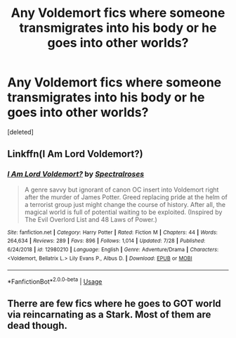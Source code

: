 #+TITLE: Any Voldemort fics where someone transmigrates into his body or he goes into other worlds?

* Any Voldemort fics where someone transmigrates into his body or he goes into other worlds?
:PROPERTIES:
:Score: 4
:DateUnix: 1565166674.0
:DateShort: 2019-Aug-07
:END:
[deleted]


** Linkffn(I Am Lord Voldemort?)
:PROPERTIES:
:Author: 15_Redstones
:Score: 1
:DateUnix: 1565172238.0
:DateShort: 2019-Aug-07
:END:

*** [[https://www.fanfiction.net/s/12980210/1/][*/I Am Lord Voldemort?/*]] by [[https://www.fanfiction.net/u/8664970/Spectralroses][/Spectralroses/]]

#+begin_quote
  A genre savvy but ignorant of canon OC insert into Voldemort right after the murder of James Potter. Greed replacing pride at the helm of a terrorist group just might change the course of history. After all, the magical world is full of potential waiting to be exploited. (Inspired by The Evil Overlord List and 48 Laws of Power.)
#+end_quote

^{/Site/:} ^{fanfiction.net} ^{*|*} ^{/Category/:} ^{Harry} ^{Potter} ^{*|*} ^{/Rated/:} ^{Fiction} ^{M} ^{*|*} ^{/Chapters/:} ^{44} ^{*|*} ^{/Words/:} ^{264,634} ^{*|*} ^{/Reviews/:} ^{289} ^{*|*} ^{/Favs/:} ^{896} ^{*|*} ^{/Follows/:} ^{1,014} ^{*|*} ^{/Updated/:} ^{7/28} ^{*|*} ^{/Published/:} ^{6/24/2018} ^{*|*} ^{/id/:} ^{12980210} ^{*|*} ^{/Language/:} ^{English} ^{*|*} ^{/Genre/:} ^{Adventure/Drama} ^{*|*} ^{/Characters/:} ^{<Voldemort,} ^{Bellatrix} ^{L.>} ^{Lily} ^{Evans} ^{P.,} ^{Albus} ^{D.} ^{*|*} ^{/Download/:} ^{[[http://www.ff2ebook.com/old/ffn-bot/index.php?id=12980210&source=ff&filetype=epub][EPUB]]} ^{or} ^{[[http://www.ff2ebook.com/old/ffn-bot/index.php?id=12980210&source=ff&filetype=mobi][MOBI]]}

--------------

*FanfictionBot*^{2.0.0-beta} | [[https://github.com/tusing/reddit-ffn-bot/wiki/Usage][Usage]]
:PROPERTIES:
:Author: FanfictionBot
:Score: 2
:DateUnix: 1565172257.0
:DateShort: 2019-Aug-07
:END:


** Therre are few fics where he goes to GOT world via reincarnating as a Stark. Most of them are dead though.
:PROPERTIES:
:Author: SleepyGuy12
:Score: 1
:DateUnix: 1565203819.0
:DateShort: 2019-Aug-07
:END:
